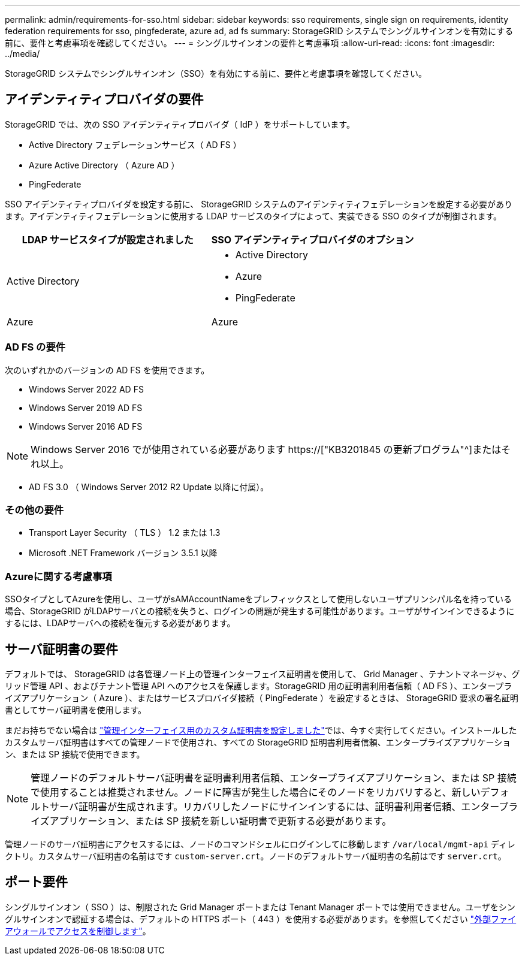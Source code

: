 ---
permalink: admin/requirements-for-sso.html 
sidebar: sidebar 
keywords: sso requirements, single sign on requirements, identity federation requirements for sso, pingfederate, azure ad, ad fs 
summary: StorageGRID システムでシングルサインオンを有効にする前に、要件と考慮事項を確認してください。 
---
= シングルサインオンの要件と考慮事項
:allow-uri-read: 
:icons: font
:imagesdir: ../media/


[role="lead"]
StorageGRID システムでシングルサインオン（SSO）を有効にする前に、要件と考慮事項を確認してください。



== アイデンティティプロバイダの要件

StorageGRID では、次の SSO アイデンティティプロバイダ（ IdP ）をサポートしています。

* Active Directory フェデレーションサービス（ AD FS ）
* Azure Active Directory （ Azure AD ）
* PingFederate


SSO アイデンティティプロバイダを設定する前に、 StorageGRID システムのアイデンティティフェデレーションを設定する必要があります。アイデンティティフェデレーションに使用する LDAP サービスのタイプによって、実装できる SSO のタイプが制御されます。

[cols="1a,1a"]
|===
| LDAP サービスタイプが設定されました | SSO アイデンティティプロバイダのオプション 


 a| 
Active Directory
 a| 
* Active Directory
* Azure
* PingFederate




 a| 
Azure
 a| 
Azure

|===


=== AD FS の要件

次のいずれかのバージョンの AD FS を使用できます。

* Windows Server 2022 AD FS
* Windows Server 2019 AD FS
* Windows Server 2016 AD FS



NOTE: Windows Server 2016 でが使用されている必要があります https://["KB3201845 の更新プログラム"^]またはそれ以上。

* AD FS 3.0 （ Windows Server 2012 R2 Update 以降に付属）。




=== その他の要件

* Transport Layer Security （ TLS ） 1.2 または 1.3
* Microsoft .NET Framework バージョン 3.5.1 以降




=== Azureに関する考慮事項

SSOタイプとしてAzureを使用し、ユーザがsAMAccountNameをプレフィックスとして使用しないユーザプリンシパル名を持っている場合、StorageGRID がLDAPサーバとの接続を失うと、ログインの問題が発生する可能性があります。ユーザがサインインできるようにするには、LDAPサーバへの接続を復元する必要があります。



== サーバ証明書の要件

デフォルトでは、 StorageGRID は各管理ノード上の管理インターフェイス証明書を使用して、 Grid Manager 、テナントマネージャ、グリッド管理 API 、およびテナント管理 API へのアクセスを保護します。StorageGRID 用の証明書利用者信頼（ AD FS ）、エンタープライズアプリケーション（ Azure ）、またはサービスプロバイダ接続（ PingFederate ）を設定するときは、 StorageGRID 要求の署名証明書としてサーバ証明書を使用します。

まだお持ちでない場合は link:configuring-custom-server-certificate-for-grid-manager-tenant-manager.html["管理インターフェイス用のカスタム証明書を設定しました"]では、今すぐ実行してください。インストールしたカスタムサーバ証明書はすべての管理ノードで使用され、すべての StorageGRID 証明書利用者信頼、エンタープライズアプリケーション、または SP 接続で使用できます。


NOTE: 管理ノードのデフォルトサーバ証明書を証明書利用者信頼、エンタープライズアプリケーション、または SP 接続で使用することは推奨されません。ノードに障害が発生した場合にそのノードをリカバリすると、新しいデフォルトサーバ証明書が生成されます。リカバリしたノードにサインインするには、証明書利用者信頼、エンタープライズアプリケーション、または SP 接続を新しい証明書で更新する必要があります。

管理ノードのサーバ証明書にアクセスするには、ノードのコマンドシェルにログインしてに移動します `/var/local/mgmt-api` ディレクトリ。カスタムサーバ証明書の名前はです `custom-server.crt`。ノードのデフォルトサーバ証明書の名前はです `server.crt`。



== ポート要件

シングルサインオン（ SSO ）は、制限された Grid Manager ポートまたは Tenant Manager ポートでは使用できません。ユーザをシングルサインオンで認証する場合は、デフォルトの HTTPS ポート（ 443 ）を使用する必要があります。を参照してください link:controlling-access-through-firewalls.html["外部ファイアウォールでアクセスを制御します"]。
